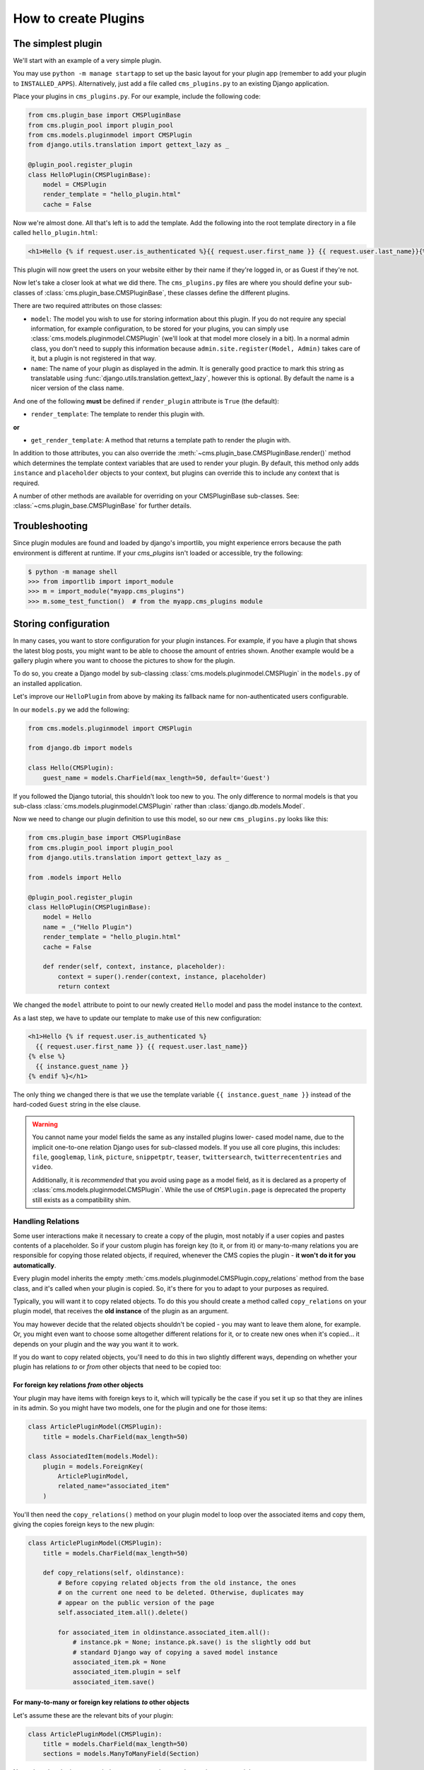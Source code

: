 .. _custom-plugins:

How to create Plugins
=====================

The simplest plugin
-------------------

We'll start with an example of a very simple plugin.

You may use ``python -m manage startapp`` to set up the basic layout for your plugin app
(remember to add your plugin to ``INSTALLED_APPS``). Alternatively, just add a file
called ``cms_plugins.py`` to an existing Django application.

Place your plugins in ``cms_plugins.py``. For our example, include the following code:

.. code-block::

    from cms.plugin_base import CMSPluginBase
    from cms.plugin_pool import plugin_pool
    from cms.models.pluginmodel import CMSPlugin
    from django.utils.translation import gettext_lazy as _

    @plugin_pool.register_plugin
    class HelloPlugin(CMSPluginBase):
        model = CMSPlugin
        render_template = "hello_plugin.html"
        cache = False

Now we're almost done. All that's left is to add the template. Add the following into
the root template directory in a file called ``hello_plugin.html``:

.. code-block:: html+django

    <h1>Hello {% if request.user.is_authenticated %}{{ request.user.first_name }} {{ request.user.last_name}}{% else %}Guest{% endif %}</h1>

This plugin will now greet the users on your website either by their name if they're
logged in, or as Guest if they're not.

Now let's take a closer look at what we did there. The ``cms_plugins.py`` files are
where you should define your sub-classes of :class:`cms.plugin_base.CMSPluginBase`,
these classes define the different plugins.

There are two required attributes on those classes:

- ``model``: The model you wish to use for storing information about this plugin. If you
  do not require any special information, for example configuration, to be stored for
  your plugins, you can simply use :class:`cms.models.pluginmodel.CMSPlugin` (we'll look
  at that model more closely in a bit). In a normal admin class, you don't need to
  supply this information because ``admin.site.register(Model, Admin)`` takes care of
  it, but a plugin is not registered in that way.
- ``name``: The name of your plugin as displayed in the admin. It is generally good
  practice to mark this string as translatable using
  :func:`django.utils.translation.gettext_lazy`, however this is optional. By default
  the name is a nicer version of the class name.

And one of the following **must** be defined if ``render_plugin`` attribute is ``True``
(the default):

- ``render_template``: The template to render this plugin with.

**or**

- ``get_render_template``: A method that returns a template path to render the plugin
  with.

In addition to those attributes, you can also override the
:meth:`~cms.plugin_base.CMSPluginBase.render()` method which determines the template
context variables that are used to render your plugin. By default, this method only adds
``instance`` and ``placeholder`` objects to your context, but plugins can override this
to include any context that is required.

A number of other methods are available for overriding on your CMSPluginBase
sub-classes. See: :class:`~cms.plugin_base.CMSPluginBase` for further details.

Troubleshooting
---------------

Since plugin modules are found and loaded by django's importlib, you might experience
errors because the path environment is different at runtime. If your `cms_plugins` isn't
loaded or accessible, try the following:

.. code-block::

    $ python -m manage shell
    >>> from importlib import import_module
    >>> m = import_module("myapp.cms_plugins")
    >>> m.some_test_function()  # from the myapp.cms_plugins module

.. _storing configuration:

Storing configuration
---------------------

In many cases, you want to store configuration for your plugin instances. For example,
if you have a plugin that shows the latest blog posts, you might want to be able to
choose the amount of entries shown. Another example would be a gallery plugin where you
want to choose the pictures to show for the plugin.

To do so, you create a Django model by sub-classing
:class:`cms.models.pluginmodel.CMSPlugin` in the ``models.py`` of an installed
application.

Let's improve our ``HelloPlugin`` from above by making its fallback name for
non-authenticated users configurable.

In our ``models.py`` we add the following:

.. code-block::

    from cms.models.pluginmodel import CMSPlugin

    from django.db import models

    class Hello(CMSPlugin):
        guest_name = models.CharField(max_length=50, default='Guest')

If you followed the Django tutorial, this shouldn't look too new to you. The only
difference to normal models is that you sub-class
:class:`cms.models.pluginmodel.CMSPlugin` rather than :class:`django.db.models.Model`.

Now we need to change our plugin definition to use this model, so our new
``cms_plugins.py`` looks like this:

.. code-block::

    from cms.plugin_base import CMSPluginBase
    from cms.plugin_pool import plugin_pool
    from django.utils.translation import gettext_lazy as _

    from .models import Hello

    @plugin_pool.register_plugin
    class HelloPlugin(CMSPluginBase):
        model = Hello
        name = _("Hello Plugin")
        render_template = "hello_plugin.html"
        cache = False

        def render(self, context, instance, placeholder):
            context = super().render(context, instance, placeholder)
            return context

We changed the ``model`` attribute to point to our newly created ``Hello`` model and
pass the model instance to the context.

As a last step, we have to update our template to make use of this new configuration:

.. code-block:: html+django

    <h1>Hello {% if request.user.is_authenticated %}
      {{ request.user.first_name }} {{ request.user.last_name}}
    {% else %}
      {{ instance.guest_name }}
    {% endif %}</h1>

The only thing we changed there is that we use the template variable ``{{
instance.guest_name }}`` instead of the hard-coded ``Guest`` string in the else clause.

.. warning::

    You cannot name your model fields the same as any installed plugins lower- cased
    model name, due to the implicit one-to-one relation Django uses for sub-classed
    models. If you use all core plugins, this includes: ``file``, ``googlemap``,
    ``link``, ``picture``, ``snippetptr``, ``teaser``, ``twittersearch``,
    ``twitterrecententries`` and ``video``.

    Additionally, it is *recommended* that you avoid using ``page`` as a model field, as
    it is declared as a property of :class:`cms.models.pluginmodel.CMSPlugin`. While the
    use of ``CMSPlugin.page`` is deprecated the property still exists as a compatibility
    shim.

.. _handling-relations:

Handling Relations
~~~~~~~~~~~~~~~~~~

Some user interactions make it necessary to create a copy of the plugin, most notably if
a user copies and pastes contents of a placeholder. So if your custom plugin has foreign
key (to it, or from it) or many-to-many relations you are responsible for copying those
related objects, if required, whenever the CMS copies the plugin - **it won't do it for
you automatically**.

Every plugin model inherits the empty
:meth:`cms.models.pluginmodel.CMSPlugin.copy_relations` method from the base class, and
it's called when your plugin is copied. So, it's there for you to adapt to your purposes
as required.

Typically, you will want it to copy related objects. To do this you should create a
method called ``copy_relations`` on your plugin model, that receives the **old
instance** of the plugin as an argument.

You may however decide that the related objects shouldn't be copied - you may want to
leave them alone, for example. Or, you might even want to choose some altogether
different relations for it, or to create new ones when it's copied... it depends on your
plugin and the way you want it to work.

If you do want to copy related objects, you'll need to do this in two slightly different
ways, depending on whether your plugin has relations *to* or *from* other objects that
need to be copied too:

For foreign key relations *from* other objects
++++++++++++++++++++++++++++++++++++++++++++++

Your plugin may have items with foreign keys to it, which will typically be the case if
you set it up so that they are inlines in its admin. So you might have two models, one
for the plugin and one for those items:

.. code-block::

    class ArticlePluginModel(CMSPlugin):
        title = models.CharField(max_length=50)

    class AssociatedItem(models.Model):
        plugin = models.ForeignKey(
            ArticlePluginModel,
            related_name="associated_item"
        )

You'll then need the ``copy_relations()`` method on your plugin model to loop over the
associated items and copy them, giving the copies foreign keys to the new plugin:

.. code-block::

    class ArticlePluginModel(CMSPlugin):
        title = models.CharField(max_length=50)

        def copy_relations(self, oldinstance):
            # Before copying related objects from the old instance, the ones
            # on the current one need to be deleted. Otherwise, duplicates may
            # appear on the public version of the page
            self.associated_item.all().delete()

            for associated_item in oldinstance.associated_item.all():
                # instance.pk = None; instance.pk.save() is the slightly odd but
                # standard Django way of copying a saved model instance
                associated_item.pk = None
                associated_item.plugin = self
                associated_item.save()

For many-to-many or foreign key relations *to* other objects
++++++++++++++++++++++++++++++++++++++++++++++++++++++++++++

Let's assume these are the relevant bits of your plugin:

.. code-block::

    class ArticlePluginModel(CMSPlugin):
        title = models.CharField(max_length=50)
        sections = models.ManyToManyField(Section)

Now when the plugin gets copied, you want to make sure the sections stay, so it becomes:

.. code-block::

    class ArticlePluginModel(CMSPlugin):
        title = models.CharField(max_length=50)
        sections = models.ManyToManyField(Section)

        def copy_relations(self, oldinstance):
            self.sections.set(oldinstance.sections.all())

If your plugins have relational fields of both kinds, you may of course need to use
*both* the copying techniques described above.

Relations *between* plugins
+++++++++++++++++++++++++++

It is much harder to manage the copying of relations when they are from one plugin to
another.

See the GitHub issue `copy_relations() does not work for relations between cmsplugins
#4143 <https://github.com/django-cms/django-cms/issues/4143>`_ for more details.

Advanced
--------

Inline Admin
~~~~~~~~~~~~

If you want to have the foreign key relation as a inline admin, you can create an
``admin.StackedInline`` class and put it in the Plugin to "inlines". Then you can use
the inline admin form for your foreign key references:

.. code-block::

    class ItemInlineAdmin(admin.StackedInline):
        model = AssociatedItem


    class ArticlePlugin(CMSPluginBase):
        model = ArticlePluginModel
        name = _("Article Plugin")
        render_template = "article/index.html"
        inlines = (ItemInlineAdmin,)

        def render(self, context, instance, placeholder):
            context = super().render(context, instance, placeholder)
            items = instance.associated_item.all()
            context.update({
                'items': items,
            })
            return context

Plugin form
~~~~~~~~~~~

Since :class:`cms.plugin_base.CMSPluginBase` extends
:class:`django:django.contrib.admin.ModelAdmin`, you can customise the form for your
plugins just as you would customise your admin interfaces.

The template that the plugin editing mechanism uses is
``cms/templates/admin/cms/page/plugin/change_form.html``. You might need to change this.

If you want to customise this the best way to do it is:

- create a template of your own that extends
  ``cms/templates/admin/cms/page/plugin/change_form.html`` to provide the functionality
  you require;
- provide your :class:`cms.plugin_base.CMSPluginBase` sub-class with a
  ``change_form_template`` attribute pointing at your new template.

Extending ``admin/cms/page/plugin/change_form.html`` ensures that you'll keep a unified
look and functionality across your plugins.

There are various reasons *why* you might want to do this. For example, you might have a
snippet of JavaScript that needs to refer to a template variable), which you'd likely
place in ``{% block extrahead %}``, after a ``{{ block.super }}`` to inherit the
existing items that were in the parent template.

.. _custom-plugins-handling-media:

Handling media
~~~~~~~~~~~~~~

If your plugin depends on certain media files, JavaScript or stylesheets, you can
include them from your plugin template using django-sekizai_. Your CMS templates are
always enforced to have the ``css`` and ``js`` sekizai namespaces, therefore those
should be used to include the respective files. For more information about
django-sekizai, please refer to the `django-sekizai documentation`_.

Note that sekizai **can't** help you with the **admin-side** plugin templates - what
follows is for your plugins' **output templates**.

Sekizai style
+++++++++++++

To fully harness the power of django-sekizai, it is helpful to have a consistent style
on how to use it. Here is a set of conventions that should be followed (but don't
necessarily need to be):

- One bit per ``addtoblock``. Always include one external CSS or JS file per
  ``addtoblock`` or one snippet per ``addtoblock``. This is needed so django-sekizai
  properly detects duplicate files.
- External files should be on one line, with no spaces or newlines between the
  ``addtoblock`` tag and the HTML tags.
- When using embedded javascript or CSS, the HTML tags should be on a newline.

A **good** example:

.. code-block:: html+django

    {% load sekizai_tags %}

    {% addtoblock "js" %}<script type="text/javascript" src="{{ MEDIA_URL }}myplugin/js/myjsfile.js"></script>{% endaddtoblock %}
    {% addtoblock "js" %}<script type="text/javascript" src="{{ MEDIA_URL }}myplugin/js/myotherfile.js"></script>{% endaddtoblock %}
    {% addtoblock "css" %}<link rel="stylesheet" type="text/css" href="{{ MEDIA_URL }}myplugin/css/astylesheet.css">{% endaddtoblock %}
    {% addtoblock "js" %}
    <script type="text/javascript">
        $(document).ready(function(){
            doSomething();
        });
    </script>
    {% endaddtoblock %}

A **bad** example:

.. code-block:: html+django

    {% load sekizai_tags %}

    {% addtoblock "js" %}<script type="text/javascript" src="{{ MEDIA_URL }}myplugin/js/myjsfile.js"></script>
    <script type="text/javascript" src="{{ MEDIA_URL }}myplugin/js/myotherfile.js"></script>{% endaddtoblock %}
    {% addtoblock "css" %}
        <link rel="stylesheet" type="text/css" href="{{ MEDIA_URL }}myplugin/css/astylesheet.css"></script>
    {% endaddtoblock %}
    {% addtoblock "js" %}<script type="text/javascript">
        $(document).ready(function(){
            doSomething();
        });
    </script>{% endaddtoblock %}

.. note::

    If the Plugin requires javascript code to be rendered properly, the class
    ``'cms-execute-js-to-render'`` can be added to the script tag. This will download
    and execute all scripts with this class, which weren't present before, when the
    plugin is first added to the page. If the javascript code is protected from
    prematurely executing by the EventListener for the event ``'load'`` and/or
    ``'DOMContentLoaded'``, the following classes can be added to the script tag:

    =========================================== =============================
    Classname                                   Corresponding javascript code
    =========================================== =============================
    cms-trigger-event-document-DOMContentLoaded ``document.dispatchEvent(new
                                                Event('DOMContentLoaded')``
    cms-trigger-event-window-DOMContentLoaded   ``window.dispatchEvent(new
                                                Event('DOMContentLoaded')``
    cms-trigger-event-window-load               ``window.dispatchEvent(new
                                                Event('load')``
    =========================================== =============================

    The events will be triggered once after all scripts are successfully injected into
    the DOM.

.. note::

    Some plugins might need to run a certain bit of javascript after a content refresh.
    In such a case, you can use the ``cms-content-refresh`` event to take care of that,
    by adding something like:

    .. code-block:: html+django

        {% if request.toolbar and request.toolbar.edit_mode_active %}
            <script>
            CMS.$(window).on('cms-content-refresh', function () {
                // Here comes your code of the plugin's javascript which
                // needs to be run after a content refresh
            });
            </script>
        {% endif %}

.. _plugin-context-processors:

Plugin Context
~~~~~~~~~~~~~~

The plugin has access to the django template context. You can override variables using
the ``with`` tag.

Example:

.. code-block::

    {% with 320 as width %}{% placeholder "content" %}{% endwith %}

Plugin Context Processors
~~~~~~~~~~~~~~~~~~~~~~~~~

Plugin context processors are callables that modify all plugins' context before
rendering. They are enabled using the :setting:`CMS_PLUGIN_CONTEXT_PROCESSORS` setting.

A plugin context processor takes 3 arguments:

- ``instance``: The instance of the plugin model
- ``placeholder``: The instance of the placeholder this plugin appears in.
- ``context``: The context that is in use, including the request.

The return value should be a dictionary containing any variables to be added to the
context.

Example:

.. code-block::

    def add_verbose_name(instance, placeholder, context):
        '''
        This plugin context processor adds the plugin model's verbose_name to context.
        '''
        return {'verbose_name': instance._meta.verbose_name}

Plugin Processors
~~~~~~~~~~~~~~~~~

Plugin processors are callables that modify all plugins' output after rendering. They
are enabled using the :setting:`CMS_PLUGIN_PROCESSORS` setting.

A plugin processor takes 4 arguments:

- ``instance``: The instance of the plugin model
- ``placeholder``: The instance of the placeholder this plugin appears in.
- ``rendered_content``: A string containing the rendered content of the plugin.
- ``original_context``: The original context for the template used to render the plugin.

.. note::

    Plugin processors are also applied to plugins embedded in Text plugins (and any
    custom plugin allowing nested plugins). Depending on what your processor does, this
    might break the output. For example, if your processor wraps the output in a
    ``<div>`` tag, you might end up having ``<div>`` tags inside of ``<p>`` tags, which
    is invalid. You can prevent such cases by returning ``rendered_content`` unchanged
    if ``instance._render_meta.text_enabled`` is ``True``, which is the case when
    rendering an embedded plugin.

Example
+++++++

Suppose you want to wrap each plugin in the main placeholder in a colored box but it
would be too complicated to edit each individual plugin's template:

In your ``settings.py``:

.. code-block::

    CMS_PLUGIN_PROCESSORS = (
        'yourapp.cms_plugin_processors.wrap_in_colored_box',
    )

In your ``yourapp.cms_plugin_processors.py``:

.. code-block::

    def wrap_in_colored_box(instance, placeholder, rendered_content, original_context):
        '''
        This plugin processor wraps each plugin's output in a colored box if it is in the "main" placeholder.
        '''
        # Plugins not in the main placeholder should remain unchanged
        # Plugins embedded in Text should remain unchanged in order not to break output
        if placeholder.slot != 'main' or (instance._render_meta.text_enabled and instance.parent):
            return rendered_content
        else:
            from django.template import Context, Template
            # For simplicity's sake, construct the template from a string:
            t = Template('<div style="border: 10px {{ border_color }} solid; background: {{ background_color }};">{{ content|safe }}</div>')
            # Prepare that template's context:
            c = Context({
                'content': rendered_content,
                # Some plugin models might allow you to customise the colors,
                # for others, use default colors:
                'background_color': instance.background_color if hasattr(instance, 'background_color') else 'lightyellow',
                'border_color': instance.border_color if hasattr(instance, 'border_color') else 'lightblue',
            })
            # Finally, render the content through that template, and return the output
            return t.render(c)

.. _django admin documentation: http://docs.djangoproject.com/en/dev/ref/contrib/admin/

.. _django-sekizai: https://github.com/ojii/django-sekizai

.. _django-sekizai documentation: https://django-sekizai.readthedocs.io

Nested Plugins
~~~~~~~~~~~~~~

You can nest CMS Plugins in themselves. There's a few things required to achieve this
functionality:

``models.py``:

.. code-block:: python

    class ParentPlugin(CMSPlugin):
        # add your fields here

    class ChildPlugin(CMSPlugin):
        # add your fields here

``cms_plugins.py``:

.. code-block:: python

    from .models import ParentPlugin, ChildPlugin


    @plugin_pool.register_plugin
    class ParentCMSPlugin(CMSPluginBase):
        render_template = "parent.html"
        name = "Parent"
        model = ParentPlugin
        allow_children = True  # This enables the parent plugin to accept child plugins
        # You can also specify a list of plugins that are accepted as children,
        # or leave it away completely to accept all
        # child_classes = ['ChildCMSPlugin']

        def render(self, context, instance, placeholder):
            context = super().render(context, instance, placeholder)
            return context


    @plugin_pool.register_plugin
    class ChildCMSPlugin(CMSPluginBase):
        render_template = "child.html"
        name = "Child"
        model = ChildPlugin
        require_parent = (
            True  # Is it required that this plugin is a child of another plugin?
        )
        # You can also specify a list of plugins that are accepted as parents,
        # or leave it away completely to accept all
        # parent_classes = ['ParentCMSPlugin']

        def render(self, context, instance, placeholder):
            context = super(ChildCMSPlugin, self).render(context, instance, placeholder)
            return context

``parent.html``:

.. code-block:: html+django

    {% load cms_tags %}

    <div class="plugin parent">
        {% for plugin in instance.child_plugin_instances %}
            {% render_plugin plugin %}
        {% endfor %}
    </div>

`child.html`:

.. code-block:: html+django

    <div class="plugin child">
        {{ instance }}
    </div>

If you have attributes of the parent plugin which you need to access in the child you
can access the parent instance using ``get_bound_plugin``:

.. code-block:: django

    class ChildPluginForm(forms.ModelForm):

        class Meta:
            model = ChildPlugin
            exclude = ()

        def __init__(self, *args, **kwargs):
            super().__init__(*args, **kwargs)
            if self.instance:
                parent, parent_cls = self.instance.parent.get_bound_plugin()

.. _extending_context_menus:

Extending context menus of placeholders or plugins
~~~~~~~~~~~~~~~~~~~~~~~~~~~~~~~~~~~~~~~~~~~~~~~~~~

There are three possibilities to extend the context menus of placeholders or plugins.

- You can either extend a placeholder context menu.
- You can extend all plugin context menus.

For this purpose you can overwrite the two methods on CMSPluginBase.

- :meth:`~cms.plugin_base.CMSPluginBase.get_extra_placeholder_menu_items`
- :meth:`~cms.plugin_base.CMSPluginBase.get_extra_plugin_menu_items`

Example:

.. code-block::

    class AliasPlugin(CMSPluginBase):
        name = _("Alias")
        allow_children = False
        model = AliasPluginModel
        render_template = "cms/plugins/alias.html"

        def render(self, context, instance, placeholder):
            context = super().render(context, instance, placeholder)
            if instance.plugin_id:
                plugins = instance.plugin.get_descendants(
                    include_self=True
                ).order_by('placeholder', 'tree_id', 'level', 'position')
                plugins = downcast_plugins(plugins)
                plugins[0].parent_id = None
                plugins = build_plugin_tree(plugins)
                context['plugins'] = plugins
            if instance.alias_placeholder_id:
                content = render_placeholder(instance.alias_placeholder, context)
                print content
                context['content'] = mark_safe(content)
            return context

        def get_extra_plugin_menu_items(self, request, plugin):
            return [
                PluginMenuItem(
                    _("Create Alias"),
                    reverse("admin:cms_create_alias"),
                    data={
                        'plugin_id': plugin.pk,
                        'csrfmiddlewaretoken': get_token(request)
                    },
                )
            ]

        def get_extra_placeholder_menu_items(self, request, placeholder):
            return [
                PluginMenuItem(
                    _("Create Alias"),
                    reverse("admin:cms_create_alias"),
                    data={
                        'placeholder_id': placeholder.pk,
                        'csrfmiddlewaretoken': get_token(request)
                    },
                )
            ]

        def get_plugin_urls(self):
            urlpatterns = [
                re_path(r'^create_alias/$', self.create_alias, name='cms_create_alias'),
            ]
            return urlpatterns

        def create_alias(self, request):
            if not request.user.is_staff:
                return HttpResponseForbidden("not enough privileges")
            if not 'plugin_id' in request.POST and not 'placeholder_id' in request.POST:
                return HttpResponseBadRequest(
                    "plugin_id or placeholder_id POST parameter missing."
                )
            plugin = None
            placeholder = None
            if 'plugin_id' in request.POST:
                pk = request.POST['plugin_id']
                try:
                    plugin = CMSPlugin.objects.get(pk=pk)
                except CMSPlugin.DoesNotExist:
                    return HttpResponseBadRequest(
                        "plugin with id %s not found." % pk
                    )
            if 'placeholder_id' in request.POST:
                pk = request.POST['placeholder_id']
                try:
                    placeholder = Placeholder.objects.get(pk=pk)
                except Placeholder.DoesNotExist:
                    return HttpResponseBadRequest(
                        "placeholder with id %s not found." % pk
                    )
                if not placeholder.has_change_permission(request):
                    return HttpResponseBadRequest(
                        "You do not have enough permission to alias this placeholder."
                    )
            clipboard = request.toolbar.clipboard
            clipboard.cmsplugin_set.all().delete()
            language = request.LANGUAGE_CODE
            if plugin:
                language = plugin.language
            alias = AliasPluginModel(
                language=language, placeholder=clipboard,
                plugin_type="AliasPlugin"
            )
            if plugin:
                alias.plugin = plugin
            if placeholder:
                alias.alias_placeholder = placeholder
            alias.save()
            return HttpResponse("ok")

.. _placeholder-plugin-api:

Creating and deleting plugin instances
--------------------------------------

.. versionadded:: 4.0

Plugins live inside placeholders. Since django CMS version 4 placeholders manage the
creation, and especially the deletion of plugins. Besides creating (or deleting)
database entries for the plugins the placeholders make all necessary changes to the
entire plugin tree. **Not using the placeholders to create or delete plugins can lead to
corrupted plugin trees.**

- Use :meth:`cms.models.placeholdermodel.Placeholder.add_plugin` or
  :func:`cms.api.add_plugin` to create plugins:

  .. code-block::

      new_instance = MyPluginModel(
          plugin_data="secret"
          placeholder=placeholder_to_add_to,
          position=1,  # First plugin in placeholder
      )

      placeholder_to_add_to.add_plugin(new_instance)
      assert new_instance_pk is not None  # Saved to db

  or:

  .. code-block::

      new_plugin = cms.api.add_plugin(
          placeholder_to_add_to,
          "MyPlugin",
          position='first-child',  # First position in placeholder (no parent)
          data=dict(plugin_data="secret"),
      )

- Use :meth:`cms.models.placeholdermodel.Placeholder.delete_plugin` to delete a plugin
      **including its children**:

      .. code-block::

          old_instance.placeholder.delete_plugin(old_instance)

.. warning::

    **Do not** use ``PluginModel.objects.create(...)`` or
    ``PluginModel.objects.delete()`` to create or delete plugin instances. This most
    likely either throw a database integrity exception or create a inconsistent plugin
    tree leading to unexpected behavior.

    Also, **do not** use ``queryset.delete()`` to remove multiple plugins at the same
    time. This will most likely damage the plugin tree.
